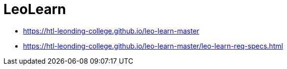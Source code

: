 = LeoLearn
:imagesdir: images
:icons: font



* https://htl-leonding-college.github.io/leo-learn-master
* https://htl-leonding-college.github.io/leo-learn-master/leo-learn-req-specs.html[]

